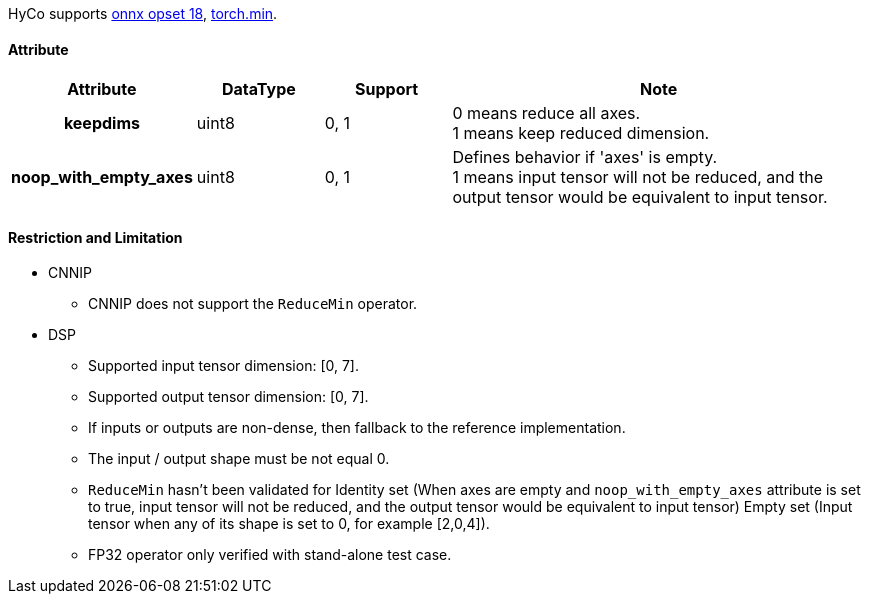 HyCo supports https://github.com/onnx/onnx/blob/main/docs/Operators.md#ReduceMin[onnx opset 18], https://pytorch.org/docs/stable/generated/torch.min.html[torch.min].

==== Attribute

[width="100%", cols="^.^20%h,^.^15%,^.^15%,.^50%", options="header"]
|===
|*Attribute* |*DataType* |*Support* |*Note*

|keepdims |uint8 |0, 1 a| 0 means reduce all axes. +
1 means keep reduced dimension.
|noop_with_empty_axes |uint8 |0, 1 a| Defines behavior if 'axes' is empty. +
1 means input tensor will not be reduced, and the output tensor would be equivalent to input tensor.
|===

==== Restriction and Limitation

* CNNIP
** CNNIP does not support the `ReduceMin` operator.

* DSP
** Supported input tensor dimension: [0, 7].
** Supported output tensor dimension: [0, 7].
** If inputs or outputs are non-dense, then fallback to the reference implementation.
** The input / output shape must be not equal 0.
** `ReduceMin` hasn't been validated for Identity set (When axes are empty and `noop_with_empty_axes` attribute is set to true, input tensor will not be reduced, and the output tensor would be equivalent to input tensor) Empty set (Input tensor when any of its shape is set to 0, for example [2,0,4]).
** FP32 operator only verified with stand-alone test case.
